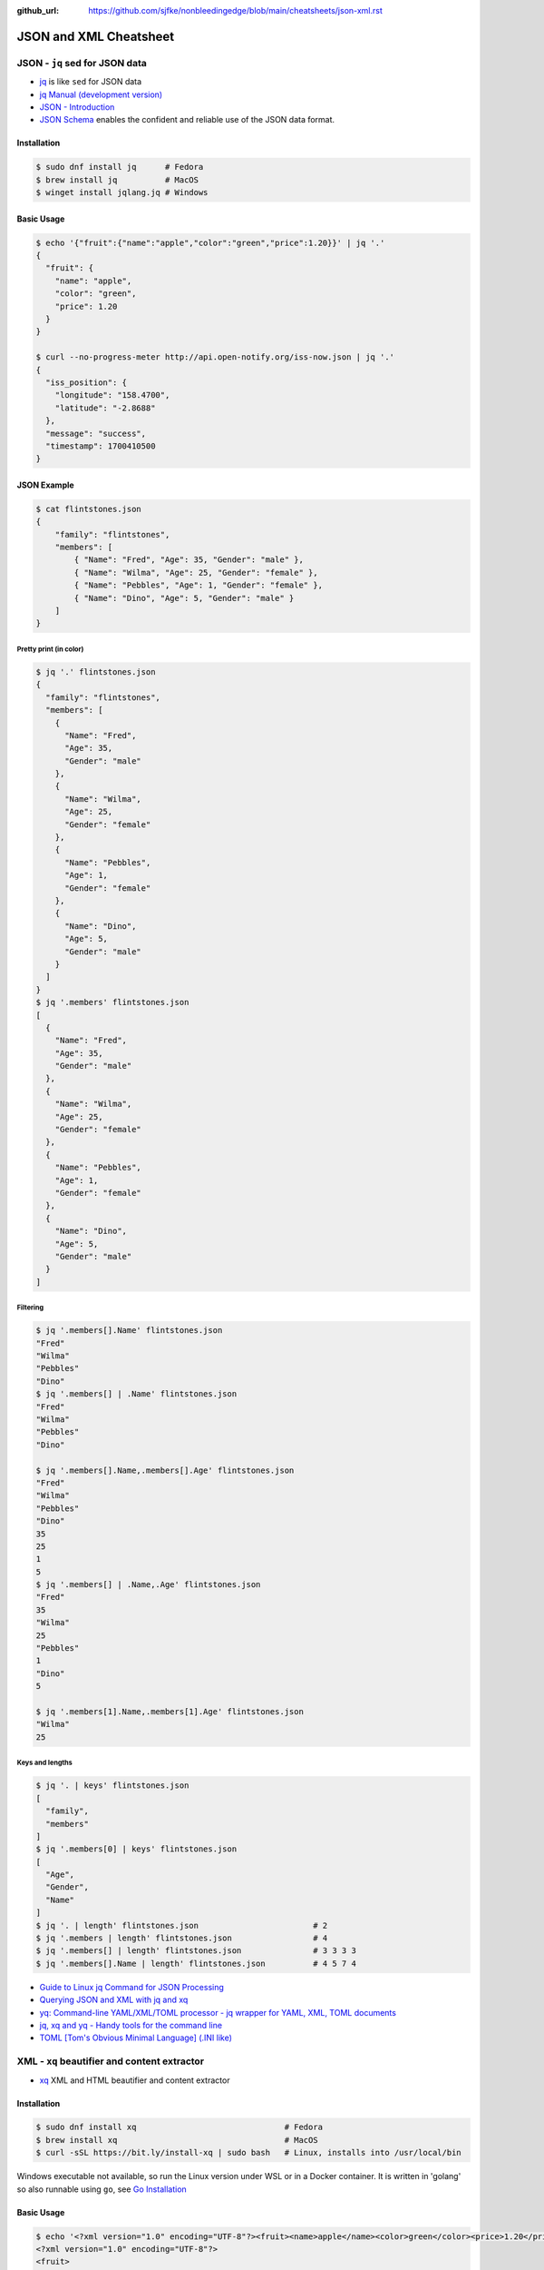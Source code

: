 :github_url: https://github.com/sjfke/nonbleedingedge/blob/main/cheatsheets/json-xml.rst

#######################
JSON and XML Cheatsheet
#######################

*******************************
JSON - ``jq`` sed for JSON data
*******************************

* `jq <https://jqlang.github.io/jq/>`_ is like ``sed`` for JSON data
* `jq Manual (development version) <https://jqlang.github.io/jq/manual/>`_
* `JSON - Introduction <https://www.w3schools.com/js/js_json_intro.asp>`_
* `JSON Schema <https://json-schema.org/>`_ enables the confident and reliable use of the JSON data format.

Installation
============

.. code-block:: console

    $ sudo dnf install jq      # Fedora
    $ brew install jq          # MacOS
    $ winget install jqlang.jq # Windows

Basic Usage
===========

.. code-block:: console

    $ echo '{"fruit":{"name":"apple","color":"green","price":1.20}}' | jq '.'
    {
      "fruit": {
        "name": "apple",
        "color": "green",
        "price": 1.20
      }
    }

    $ curl --no-progress-meter http://api.open-notify.org/iss-now.json | jq '.'
    {
      "iss_position": {
        "longitude": "158.4700",
        "latitude": "-2.8688"
      },
      "message": "success",
      "timestamp": 1700410500
    }

JSON Example
============

.. code-block:: console

    $ cat flintstones.json
    {
        "family": "flintstones",
        "members": [
            { "Name": "Fred", "Age": 35, "Gender": "male" },
            { "Name": "Wilma", "Age": 25, "Gender": "female" },
            { "Name": "Pebbles", "Age": 1, "Gender": "female" },
            { "Name": "Dino", "Age": 5, "Gender": "male" }
        ]
    }

Pretty print (in color)
-----------------------

.. code-block:: console

    $ jq '.' flintstones.json
    {
      "family": "flintstones",
      "members": [
        {
          "Name": "Fred",
          "Age": 35,
          "Gender": "male"
        },
        {
          "Name": "Wilma",
          "Age": 25,
          "Gender": "female"
        },
        {
          "Name": "Pebbles",
          "Age": 1,
          "Gender": "female"
        },
        {
          "Name": "Dino",
          "Age": 5,
          "Gender": "male"
        }
      ]
    }
    $ jq '.members' flintstones.json
    [
      {
        "Name": "Fred",
        "Age": 35,
        "Gender": "male"
      },
      {
        "Name": "Wilma",
        "Age": 25,
        "Gender": "female"
      },
      {
        "Name": "Pebbles",
        "Age": 1,
        "Gender": "female"
      },
      {
        "Name": "Dino",
        "Age": 5,
        "Gender": "male"
      }
    ]

Filtering
---------

.. code-block:: console

    $ jq '.members[].Name' flintstones.json
    "Fred"
    "Wilma"
    "Pebbles"
    "Dino"
    $ jq '.members[] | .Name' flintstones.json
    "Fred"
    "Wilma"
    "Pebbles"
    "Dino"

    $ jq '.members[].Name,.members[].Age' flintstones.json
    "Fred"
    "Wilma"
    "Pebbles"
    "Dino"
    35
    25
    1
    5
    $ jq '.members[] | .Name,.Age' flintstones.json
    "Fred"
    35
    "Wilma"
    25
    "Pebbles"
    1
    "Dino"
    5

    $ jq '.members[1].Name,.members[1].Age' flintstones.json
    "Wilma"
    25

Keys and lengths
----------------

.. code-block:: console

    $ jq '. | keys' flintstones.json
    [
      "family",
      "members"
    ]
    $ jq '.members[0] | keys' flintstones.json
    [
      "Age",
      "Gender",
      "Name"
    ]
    $ jq '. | length' flintstones.json                        # 2
    $ jq '.members | length' flintstones.json                 # 4
    $ jq '.members[] | length' flintstones.json               # 3 3 3 3
    $ jq '.members[].Name | length' flintstones.json          # 4 5 7 4


* `Guide to Linux jq Command for JSON Processing <https://www.baeldung.com/linux/jq-command-json>`_
* `Querying JSON and XML with jq and xq <https://www.ashbyhq.com/blog/engineering/jq-and-yq>`_
* `yq: Command-line YAML/XML/TOML processor - jq wrapper for YAML, XML, TOML documents <https://github.com/kislyuk/yq>`_
* `jq, xq and yq - Handy tools for the command line <https://blog.lazy-evaluation.net/posts/linux/jq-xq-yq.html>`_
* `TOML [Tom's Obvious Minimal Language] (.INI like) <https://toml.io/en/>`_

*********************************************
XML - ``xq`` beautifier and content extractor
*********************************************

* `xq <https://github.com/sibprogrammer/xq>`_ XML and HTML beautifier and content extractor

Installation
============

.. code-block:: console

    $ sudo dnf install xq                               # Fedora
    $ brew install xq                                   # MacOS
    $ curl -sSL https://bit.ly/install-xq | sudo bash   # Linux, installs into /usr/local/bin

Windows executable not available, so run the Linux version under WSL or in a Docker container.
It is written in 'golang' so also runnable using ``go``, see `Go Installation <https://go.dev/doc/install>`_

Basic Usage
===========

.. code-block:: console

    $ echo '<?xml version="1.0" encoding="UTF-8"?><fruit><name>apple</name><color>green</color><price>1.20</price></fruit>' | xq
    <?xml version="1.0" encoding="UTF-8"?>
    <fruit>
      <name>apple</name>
      <color>green</color>
      <price>1.20</price>
    </fruit>

    $ curl -s https://www.w3schools.com/xml/note.xml | xq
    <?xml version="1.0" encoding="UTF-8"?>
    <note>
      <to>Tove</to>
      <from>Jani</from>
      <heading>Reminder</heading>
      <body>Don't forget me this weekend!</body>
    </note>

    $ cat > test.html <<EOF
    > <!doctype html><html>
    <head><title>Example Page Title</title>
    <meta name="description" content="Simple HTML example">
    <meta name="keywords" content="html basic example"></head>
    <body>Example page content</body></html>
    > EOF

    $ xq test.html
    <!doctype html>
    <html>
      <head>
        <title>Example Page Title</title>
        <meta name="description" content="Simple HTML example"/>
        <meta name="keywords" content="html basic example"/>
      </head>
      <body>
    Example page content
    </body>
    </html>


Examples
========

Simple Example
--------------

.. code-block:: console

    $ cat > fruit.xml <<EOF
    > <?xml version="1.0" encoding="UTF-8"?><fruit><name>apple</name><color>green</color><price>1.20</price></fruit>
    > EOF

    $ xq fruit.xml
    <?xml version="1.0" encoding="UTF-8"?>
    <fruit>
      <name>apple</name>
      <color>green</color>
      <price>1.20</price>
    </fruit>

    $ xq -q color fruit.xml                     # extract color; "green"
    $ xq -q color,price fruit.xml               # extract colors and price; "green", 1.20

Array Example
-------------

.. code-block:: console

    $ cat > fruits.xml <<EOF
    <fruits>
    <fruit><name>apple</name><color>green</color><price>1.20</price></fruit>
    <fruit><name>banana</name><color>yellow</color><price>0.60</price></fruit>
    </fruits>
    > EOF

    $ xq fruits.xml
    <?xml version="1.0" encoding="UTF-8"?>
    <fruits>
      <fruit>
        <name>apple</name>
        <color>green</color>
        <price>1.20</price>
      </fruit>
      <fruit>
        <name>banana</name>
        <color>yellow</color>
        <price>0.60</price>
      </fruit>
    </fruits>

    $ xq -q name fruits.xml        # extract name; apple, banana
    $ xq -q color fruits.xml       # extract color; green, yellow
    $ xq -q color,price fruits.xml # extract color/price; green, 1.20, yellow, 0.60

